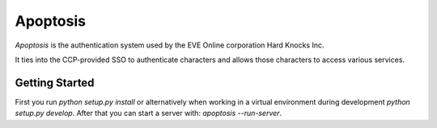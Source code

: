 Apoptosis
#########

`Apoptosis` is the authentication system used by the EVE Online corporation
Hard Knocks Inc.

It ties into the CCP-provided SSO to authenticate characters and allows those
characters to access various services.

Getting Started
===============
First you run `python setup.py install` or alternatively when working in a
virtual environment during development `python setup.py develop`. After that
you can start a server with: `apoptosis --run-server`.

